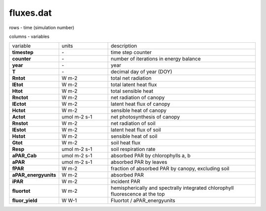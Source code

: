 fluxes.dat
===========

rows - time (simulation number)

columns - variables

.. list-table::
    :widths: 20 20 60

    * - variable
      - units
      - description
    * - **timestep**
      - \-
      - time step counter
    * - **counter**
      - \-
      - number of iterations in energy balance
    * - **year**
      - \-
      - year
    * - **T**
      - \-
      - decimal day of year (DOY)
    * - **Rntot**
      - W m-2
      - total net radiation
    * - **lEtot**
      - W m-2
      - total latent heat flux
    * - **Htot**
      - W m-2
      - total sensible heat
    * - **Rnctot**
      - W m-2
      - net radiation of canopy
    * - **lEctot**
      - W m-2
      - latent heat flux of canopy
    * - **Hctot**
      - W m-2
      - sensible heat of canopy
    * - **Actot**
      - umol m-2 s-1
      - net photosynthesis of canopy
    * - **Rnstot**
      - W m-2
      - net radiation of soil
    * - **lEstot**
      - W m-2
      - latent heat flux of soil
    * - **Hstot**
      - W m-2
      - sensible heat of soil
    * - **Gtot**
      - W m-2
      - soil heat flux
    * - **Resp**
      - umol m-2 s-1
      - soil respiration rate
    * - **aPAR_Cab**
      - umol m-2 s-1
      - absorbed PAR by chlorophylls a, b
    * - **aPAR**
      - umol m-2 s-1
      - absorbed PAR by leaves
    * - **fPAR**
      - W m-2
      - fraction of absorbed PAR by canopy, excluding soil
    * - **aPAR_energyunits**
      - W m-2
      - absorbed PAR
    * - **iPAR**
      - W m-2
      - incident PAR
    * - **fluortot**
      - W m-2
      - hemispherically and spectrally integrated chlorophyll fluorescence at the top
    * - **fluor_yield**
      - W W-1
      - Fluortot / aPAR_energyunits
